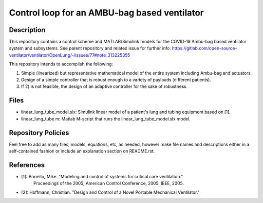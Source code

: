#############################################
Control loop for an AMBU-bag based ventilator
#############################################


Description
###########

This repository contains a control scheme and MATLAB/Simulink
models for the COVID-19 Ambu-bag based ventilator system and subsystems.
See parent repository and related issue for further info:
https://gitlab.com/open-source-ventilator/ventilator/OpenLung/-/issues/77#note_313225355

This repository intends to accomplish the following:

1) Simple (linearized) but representative mathematical
   model of the entire system including Ambu-bag and actuators.

2) Design of a simple controller that is robust enough to
   a variety of payloads (different patients).

3) If 2) is not feasible, the design of an adaptive controller
   for the sake of robustness.


Files
#####

- linear_lung_tube_model.slx: Simulink linear model
  of a patient's lung and tubing equipment based on [1].

- linear_lung_tube.m: Matlab M-script that runs the
  linear_lung_tube_model.slx model.


Repository Policies
###################

Feel free to add as many files, models, equations, etc, as needed, however make
file names and descriptions either in a self-contained fashion or include an
explanation section on README.rst.


References
##########

- [1]: Borrello, Mike. "Modeling and control of systems for critical care ventilation."
       Proceedings of the 2005, American Control Conference, 2005. IEEE, 2005.

- [2]: Hoffmann, Christian. "Design and Control of a Novel Portable Mechanical Ventilator."